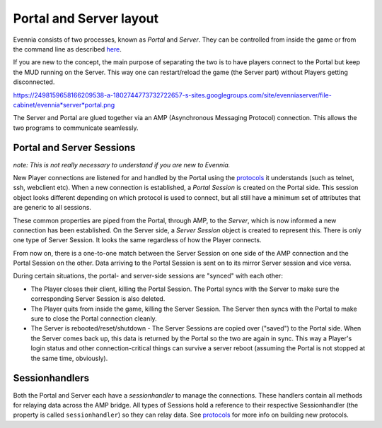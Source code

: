 Portal and Server layout
========================

Evennia consists of two processes, known as *Portal* and *Server*. They
can be controlled from inside the game or from the command line as
described `here <StartStopReload.html>`_.

If you are new to the concept, the main purpose of separating the two is
to have players connect to the Portal but keep the MUD running on the
Server. This way one can restart/reload the game (the Server part)
without Players getting disconnected.

https://2498159658166209538-a-1802744773732722657-s-sites.googlegroups.com/site/evenniaserver/file-cabinet/evennia*server*portal.png

The Server and Portal are glued together via an AMP (Asynchronous
Messaging Protocol) connection. This allows the two programs to
communicate seamlessly.

Portal and Server Sessions
--------------------------

*note: This is not really necessary to understand if you are new to
Evennia.*

New Player connections are listened for and handled by the Portal using
the `protocols <SessionProtocols.html>`_ it understands (such as telnet,
ssh, webclient etc). When a new connection is established, a *Portal
Session* is created on the Portal side. This session object looks
different depending on which protocol is used to connect, but all still
have a minimum set of attributes that are generic to all sessions.

These common properties are piped from the Portal, through AMP, to the
*Server*, which is now informed a new connection has been established.
On the Server side, a *Server Session* object is created to represent
this. There is only one type of Server Session. It looks the same
regardless of how the Player connects.

From now on, there is a one-to-one match between the Server Session on
one side of the AMP connection and the Portal Session on the other. Data
arriving to the Portal Session is sent on to its mirror Server session
and vice versa.

During certain situations, the portal- and server-side sessions are
"synced" with each other:

-  The Player closes their client, killing the Portal Session. The
   Portal syncs with the Server to make sure the corresponding Server
   Session is also deleted.
-  The Player quits from inside the game, killing the Server Session.
   The Server then syncs with the Portal to make sure to close the
   Portal connection cleanly.
-  The Server is rebooted/reset/shutdown - The Server Sessions are
   copied over ("saved") to the Portal side. When the Server comes back
   up, this data is returned by the Portal so the two are again in sync.
   This way a Player's login status and other connection-critical things
   can survive a server reboot (assuming the Portal is not stopped at
   the same time, obviously).

Sessionhandlers
---------------

Both the Portal and Server each have a *sessionhandler* to manage the
connections. These handlers contain all methods for relaying data across
the AMP bridge. All types of Sessions hold a reference to their
respective Sessionhandler (the property is called ``sessionhandler``) so
they can relay data. See `protocols <SessionProtocols.html>`_ for more
info on building new protocols.
